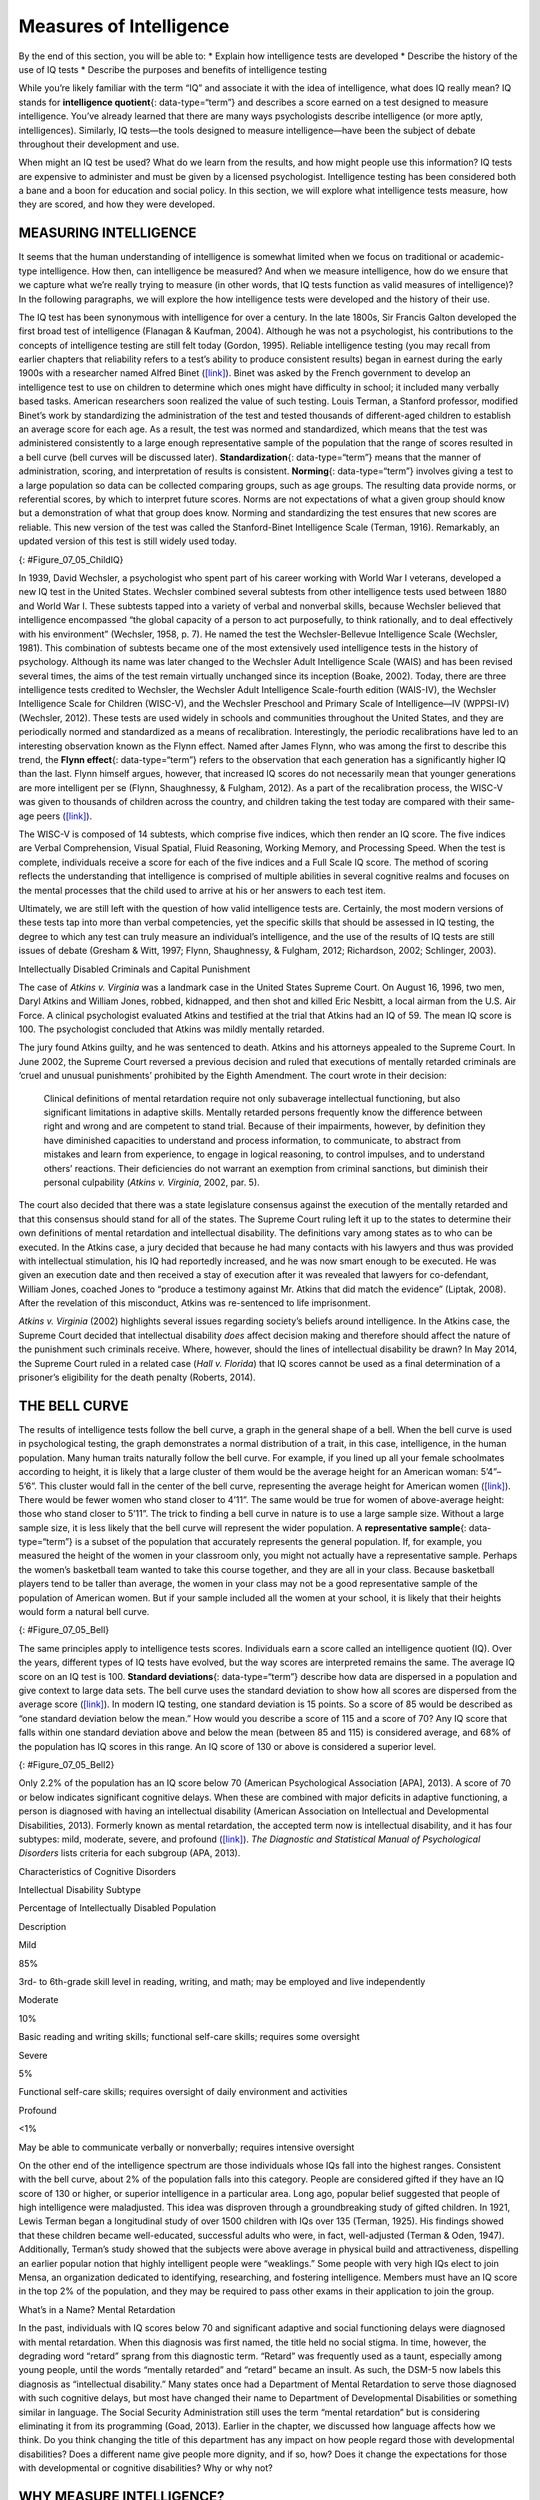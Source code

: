 ========================
Measures of Intelligence
========================

.. container::

   By the end of this section, you will be able to: \* Explain how
   intelligence tests are developed \* Describe the history of the use
   of IQ tests \* Describe the purposes and benefits of intelligence
   testing

While you’re likely familiar with the term “IQ” and associate it with
the idea of intelligence, what does IQ really mean? IQ stands for
**intelligence quotient**\ {: data-type=“term”} and describes a score
earned on a test designed to measure intelligence. You’ve already
learned that there are many ways psychologists describe intelligence (or
more aptly, intelligences). Similarly, IQ tests—the tools designed to
measure intelligence—have been the subject of debate throughout their
development and use.

When might an IQ test be used? What do we learn from the results, and
how might people use this information? IQ tests are expensive to
administer and must be given by a licensed psychologist. Intelligence
testing has been considered both a bane and a boon for education and
social policy. In this section, we will explore what intelligence tests
measure, how they are scored, and how they were developed.

MEASURING INTELLIGENCE
======================

It seems that the human understanding of intelligence is somewhat
limited when we focus on traditional or academic-type intelligence. How
then, can intelligence be measured? And when we measure intelligence,
how do we ensure that we capture what we’re really trying to measure (in
other words, that IQ tests function as valid measures of intelligence)?
In the following paragraphs, we will explore the how intelligence tests
were developed and the history of their use.

The IQ test has been synonymous with intelligence for over a century. In
the late 1800s, Sir Francis Galton developed the first broad test of
intelligence (Flanagan & Kaufman, 2004). Although he was not a
psychologist, his contributions to the concepts of intelligence testing
are still felt today (Gordon, 1995). Reliable intelligence testing (you
may recall from earlier chapters that reliability refers to a test’s
ability to produce consistent results) began in earnest during the early
1900s with a researcher named Alfred Binet
(`[link] <#Figure_07_05_ChildIQ>`__). Binet was asked by the French
government to develop an intelligence test to use on children to
determine which ones might have difficulty in school; it included many
verbally based tasks. American researchers soon realized the value of
such testing. Louis Terman, a Stanford professor, modified Binet’s work
by standardizing the administration of the test and tested thousands of
different-aged children to establish an average score for each age. As a
result, the test was normed and standardized, which means that the test
was administered consistently to a large enough representative sample of
the population that the range of scores resulted in a bell curve (bell
curves will be discussed later). **Standardization**\ {:
data-type=“term”} means that the manner of administration, scoring, and
interpretation of results is consistent. **Norming**\ {:
data-type=“term”} involves giving a test to a large population so data
can be collected comparing groups, such as age groups. The resulting
data provide norms, or referential scores, by which to interpret future
scores. Norms are not expectations of what a given group should know but
a demonstration of what that group does know. Norming and standardizing
the test ensures that new scores are reliable. This new version of the
test was called the Stanford-Binet Intelligence Scale (Terman, 1916).
Remarkably, an updated version of this test is still widely used today.

|Photograph A shows a portrait of Alfred Binet. Photograph B shows six
sketches of human faces. Above these faces is the label “Guide for
Binet-Simon Scale. 223” The faces are arranged in three rows of two, and
these rows are labeled “1, 2, and 3.” At the bottom it reads: “The
psychological clinic is indebted for the loan of these cuts and those on
p. 225 to the courtesy of Dr. Oliver P. Cornman, Associate
Superintendent of Schools of Philadelphia, and Chairman of Committee on
Backward Children Investigation. See Report of Committee, Dec. 31, 1910,
appendix.”|\ {: #Figure_07_05_ChildIQ}

In 1939, David Wechsler, a psychologist who spent part of his career
working with World War I veterans, developed a new IQ test in the United
States. Wechsler combined several subtests from other intelligence tests
used between 1880 and World War I. These subtests tapped into a variety
of verbal and nonverbal skills, because Wechsler believed that
intelligence encompassed “the global capacity of a person to act
purposefully, to think rationally, and to deal effectively with his
environment” (Wechsler, 1958, p. 7). He named the test the
Wechsler-Bellevue Intelligence Scale (Wechsler, 1981). This combination
of subtests became one of the most extensively used intelligence tests
in the history of psychology. Although its name was later changed to the
Wechsler Adult Intelligence Scale (WAIS) and has been revised several
times, the aims of the test remain virtually unchanged since its
inception (Boake, 2002). Today, there are three intelligence tests
credited to Wechsler, the Wechsler Adult Intelligence Scale-fourth
edition (WAIS-IV), the Wechsler Intelligence Scale for Children
(WISC-V), and the Wechsler Preschool and Primary Scale of
Intelligence—IV (WPPSI-IV) (Wechsler, 2012). These tests are used widely
in schools and communities throughout the United States, and they are
periodically normed and standardized as a means of recalibration.
Interestingly, the periodic recalibrations have led to an interesting
observation known as the Flynn effect. Named after James Flynn, who was
among the first to describe this trend, the **Flynn effect**\ {:
data-type=“term”} refers to the observation that each generation has a
significantly higher IQ than the last. Flynn himself argues, however,
that increased IQ scores do not necessarily mean that younger
generations are more intelligent per se (Flynn, Shaughnessy, & Fulgham,
2012). As a part of the recalibration process, the WISC-V was given to
thousands of children across the country, and children taking the test
today are compared with their same-age peers
(`[link] <#Figure_07_05_ChildIQ>`__).

The WISC-V is composed of 14 subtests, which comprise five indices,
which then render an IQ score. The five indices are Verbal
Comprehension, Visual Spatial, Fluid Reasoning, Working Memory, and
Processing Speed. When the test is complete, individuals receive a score
for each of the five indices and a Full Scale IQ score. The method of
scoring reflects the understanding that intelligence is comprised of
multiple abilities in several cognitive realms and focuses on the mental
processes that the child used to arrive at his or her answers to each
test item.

Ultimately, we are still left with the question of how valid
intelligence tests are. Certainly, the most modern versions of these
tests tap into more than verbal competencies, yet the specific skills
that should be assessed in IQ testing, the degree to which any test can
truly measure an individual’s intelligence, and the use of the results
of IQ tests are still issues of debate (Gresham & Witt, 1997; Flynn,
Shaughnessy, & Fulgham, 2012; Richardson, 2002; Schlinger, 2003).

.. container:: psychology what-do-you-think

   .. container::

      Intellectually Disabled Criminals and Capital Punishment

   The case of *Atkins v. Virginia* was a landmark case in the United
   States Supreme Court. On August 16, 1996, two men, Daryl Atkins and
   William Jones, robbed, kidnapped, and then shot and killed Eric
   Nesbitt, a local airman from the U.S. Air Force. A clinical
   psychologist evaluated Atkins and testified at the trial that Atkins
   had an IQ of 59. The mean IQ score is 100. The psychologist concluded
   that Atkins was mildly mentally retarded.

   The jury found Atkins guilty, and he was sentenced to death. Atkins
   and his attorneys appealed to the Supreme Court. In June 2002, the
   Supreme Court reversed a previous decision and ruled that executions
   of mentally retarded criminals are ‘cruel and unusual punishments’
   prohibited by the Eighth Amendment. The court wrote in their
   decision:

      Clinical definitions of mental retardation require not only
      subaverage intellectual functioning, but also significant
      limitations in adaptive skills. Mentally retarded persons
      frequently know the difference between right and wrong and are
      competent to stand trial. Because of their impairments, however,
      by definition they have diminished capacities to understand and
      process information, to communicate, to abstract from mistakes and
      learn from experience, to engage in logical reasoning, to control
      impulses, and to understand others’ reactions. Their deficiencies
      do not warrant an exemption from criminal sanctions, but diminish
      their personal culpability (*Atkins v. Virginia*, 2002, par. 5).

   The court also decided that there was a state legislature consensus
   against the execution of the mentally retarded and that this
   consensus should stand for all of the states. The Supreme Court
   ruling left it up to the states to determine their own definitions of
   mental retardation and intellectual disability. The definitions vary
   among states as to who can be executed. In the Atkins case, a jury
   decided that because he had many contacts with his lawyers and thus
   was provided with intellectual stimulation, his IQ had reportedly
   increased, and he was now smart enough to be executed. He was given
   an execution date and then received a stay of execution after it was
   revealed that lawyers for co-defendant, William Jones, coached Jones
   to “produce a testimony against Mr. Atkins that did match the
   evidence” (Liptak, 2008). After the revelation of this misconduct,
   Atkins was re-sentenced to life imprisonment.

   *Atkins v. Virginia* (2002) highlights several issues regarding
   society’s beliefs around intelligence. In the Atkins case, the
   Supreme Court decided that intellectual disability *does* affect
   decision making and therefore should affect the nature of the
   punishment such criminals receive. Where, however, should the lines
   of intellectual disability be drawn? In May 2014, the Supreme Court
   ruled in a related case (*Hall v. Florida*) that IQ scores cannot be
   used as a final determination of a prisoner’s eligibility for the
   death penalty (Roberts, 2014).

THE BELL CURVE
==============

The results of intelligence tests follow the bell curve, a graph in the
general shape of a bell. When the bell curve is used in psychological
testing, the graph demonstrates a normal distribution of a trait, in
this case, intelligence, in the human population. Many human traits
naturally follow the bell curve. For example, if you lined up all your
female schoolmates according to height, it is likely that a large
cluster of them would be the average height for an American woman:
5’4”–5’6”. This cluster would fall in the center of the bell curve,
representing the average height for American women
(`[link] <#Figure_07_05_Bell>`__). There would be fewer women who stand
closer to 4’11”. The same would be true for women of above-average
height: those who stand closer to 5’11”. The trick to finding a bell
curve in nature is to use a large sample size. Without a large sample
size, it is less likely that the bell curve will represent the wider
population. A **representative sample**\ {: data-type=“term”} is a
subset of the population that accurately represents the general
population. If, for example, you measured the height of the women in
your classroom only, you might not actually have a representative
sample. Perhaps the women’s basketball team wanted to take this course
together, and they are all in your class. Because basketball players
tend to be taller than average, the women in your class may not be a
good representative sample of the population of American women. But if
your sample included all the women at your school, it is likely that
their heights would form a natural bell curve.

|A graph of a bell curve is labeled “Height of U.S. Women.” The x axis
is labeled “Height” and the y axis is labeled “Frequency.” Between the
heights of five feet tall and five feet and five inches tall, the
frequency rises to a curved peak, then begins dropping off at the same
rate until it hits five feet ten inches tall.|\ {: #Figure_07_05_Bell}

The same principles apply to intelligence tests scores. Individuals earn
a score called an intelligence quotient (IQ). Over the years, different
types of IQ tests have evolved, but the way scores are interpreted
remains the same. The average IQ score on an IQ test is 100. **Standard
deviations**\ {: data-type=“term”} describe how data are dispersed in a
population and give context to large data sets. The bell curve uses the
standard deviation to show how all scores are dispersed from the average
score (`[link] <#Figure_07_05_Bell2>`__). In modern IQ testing, one
standard deviation is 15 points. So a score of 85 would be described as
“one standard deviation below the mean.” How would you describe a score
of 115 and a score of 70? Any IQ score that falls within one standard
deviation above and below the mean (between 85 and 115) is considered
average, and 68% of the population has IQ scores in this range. An IQ
score of 130 or above is considered a superior level.

|A graph of a bell curve is labeled “Intelligence Quotient Score.” The x
axis is labeled “IQ,” and the y axis is labeled “Population.” Beginning
at an IQ of 60, the population rises to a curved peak at an IQ of 100
and then drops off at the same rate ending near zero at an IQ of
140.|\ {: #Figure_07_05_Bell2}

Only 2.2% of the population has an IQ score below 70 (American
Psychological Association [APA], 2013). A score of 70 or below indicates
significant cognitive delays. When these are combined with major
deficits in adaptive functioning, a person is diagnosed with having an
intellectual disability (American Association on Intellectual and
Developmental Disabilities, 2013). Formerly known as mental retardation,
the accepted term now is intellectual disability, and it has four
subtypes: mild, moderate, severe, and profound
(`[link] <#Table_07_05_01>`__). *The Diagnostic and Statistical Manual
of Psychological Disorders* lists criteria for each subgroup (APA,
2013).

.. raw:: html

   <table id="Table_07_05_01" summary="A three column table describes characteristics of cognitive disorders. From left to right, the columns are labeled: “Intellectual disability subtype; Percentage of intellectually disabled population; and description.” The first row, respectively, reads: “mild; 85%; and third grade to sixth grade skill level in reading, writing, and math. May be employed and live independently.” The second row reads: “moderate; 10%; and basic reading and writing skills, functional self-care">

.. raw:: html

   <caption>

Characteristics of Cognitive Disorders

.. raw:: html

   </caption>

.. raw:: html

   <thead>

.. raw:: html

   <tr>

.. raw:: html

   <th>

Intellectual Disability Subtype

.. raw:: html

   </th>

.. raw:: html

   <th>

Percentage of Intellectually Disabled Population

.. raw:: html

   </th>

.. raw:: html

   <th>

Description

.. raw:: html

   </th>

.. raw:: html

   </tr>

.. raw:: html

   </thead>

.. raw:: html

   <tbody>

.. raw:: html

   <tr>

.. raw:: html

   <td>

Mild

.. raw:: html

   </td>

.. raw:: html

   <td>

85%

.. raw:: html

   </td>

.. raw:: html

   <td>

3rd- to 6th-grade skill level in reading, writing, and math; may be
employed and live independently

.. raw:: html

   </td>

.. raw:: html

   </tr>

.. raw:: html

   <tr>

.. raw:: html

   <td>

Moderate

.. raw:: html

   </td>

.. raw:: html

   <td>

10%

.. raw:: html

   </td>

.. raw:: html

   <td>

Basic reading and writing skills; functional self-care skills; requires
some oversight

.. raw:: html

   </td>

.. raw:: html

   </tr>

.. raw:: html

   <tr>

.. raw:: html

   <td>

Severe

.. raw:: html

   </td>

.. raw:: html

   <td>

5%

.. raw:: html

   </td>

.. raw:: html

   <td>

Functional self-care skills; requires oversight of daily environment and
activities

.. raw:: html

   </td>

.. raw:: html

   </tr>

.. raw:: html

   <tr>

.. raw:: html

   <td>

Profound

.. raw:: html

   </td>

.. raw:: html

   <td>

<1%

.. raw:: html

   </td>

.. raw:: html

   <td>

May be able to communicate verbally or nonverbally; requires intensive
oversight

.. raw:: html

   </td>

.. raw:: html

   </tr>

.. raw:: html

   </tbody>

.. raw:: html

   </table>

On the other end of the intelligence spectrum are those individuals
whose IQs fall into the highest ranges. Consistent with the bell curve,
about 2% of the population falls into this category. People are
considered gifted if they have an IQ score of 130 or higher, or superior
intelligence in a particular area. Long ago, popular belief suggested
that people of high intelligence were maladjusted. This idea was
disproven through a groundbreaking study of gifted children. In 1921,
Lewis Terman began a longitudinal study of over 1500 children with IQs
over 135 (Terman, 1925). His findings showed that these children became
well-educated, successful adults who were, in fact, well-adjusted
(Terman & Oden, 1947). Additionally, Terman’s study showed that the
subjects were above average in physical build and attractiveness,
dispelling an earlier popular notion that highly intelligent people were
“weaklings.” Some people with very high IQs elect to join Mensa, an
organization dedicated to identifying, researching, and fostering
intelligence. Members must have an IQ score in the top 2% of the
population, and they may be required to pass other exams in their
application to join the group.

.. container:: psychology dig-deeper

   .. container::

      What’s in a Name? Mental Retardation

   In the past, individuals with IQ scores below 70 and significant
   adaptive and social functioning delays were diagnosed with mental
   retardation. When this diagnosis was first named, the title held no
   social stigma. In time, however, the degrading word “retard” sprang
   from this diagnostic term. “Retard” was frequently used as a taunt,
   especially among young people, until the words “mentally retarded”
   and “retard” became an insult. As such, the DSM-5 now labels this
   diagnosis as “intellectual disability.” Many states once had a
   Department of Mental Retardation to serve those diagnosed with such
   cognitive delays, but most have changed their name to Department of
   Developmental Disabilities or something similar in language. The
   Social Security Administration still uses the term “mental
   retardation” but is considering eliminating it from its programming
   (Goad, 2013). Earlier in the chapter, we discussed how language
   affects how we think. Do you think changing the title of this
   department has any impact on how people regard those with
   developmental disabilities? Does a different name give people more
   dignity, and if so, how? Does it change the expectations for those
   with developmental or cognitive disabilities? Why or why not?

WHY MEASURE INTELLIGENCE?
=========================

The value of IQ testing is most evident in educational or clinical
settings. Children who seem to be experiencing learning difficulties or
severe behavioral problems can be tested to ascertain whether the
child’s difficulties can be partly attributed to an IQ score that is
significantly different from the mean for her age group. Without IQ
testing—or another measure of intelligence—children and adults needing
extra support might not be identified effectively. In addition, IQ
testing is used in courts to determine whether a defendant has special
or extenuating circumstances that preclude him from participating in
some way in a trial. People also use IQ testing results to seek
disability benefits from the Social Security Administration. While IQ
tests have sometimes been used as arguments in support of insidious
purposes, such as the eugenics movement (Severson, 2011), the following
case study demonstrates the usefulness and benefits of IQ testing.

Candace, a 14-year-old girl experiencing problems at school, was
referred for a court-ordered psychological evaluation. She was in
regular education classes in ninth grade and was failing every subject.
Candace had never been a stellar student but had always been passed to
the next grade. Frequently, she would curse at any of her teachers who
called on her in class. She also got into fights with other students and
occasionally shoplifted. When she arrived for the evaluation, Candace
immediately said that she hated everything about school, including the
teachers, the rest of the staff, the building, and the homework. Her
parents stated that they felt their daughter was picked on, because she
was of a different race than the teachers and most of the other
students. When asked why she cursed at her teachers, Candace replied,
“They only call on me when I don’t know the answer. I don’t want to say,
‘I don’t know’ all of the time and look like an idiot in front of my
friends. The teachers embarrass me.” She was given a battery of tests,
including an IQ test. Her score on the IQ test was 68. What does
Candace’s score say about her ability to excel or even succeed in
regular education classes without assistance?

Summary
=======

In this section, we learned about the history of intelligence testing
and some of the challenges regarding intelligence testing. Intelligence
tests began in earnest with Binet; Wechsler later developed intelligence
tests that are still in use today: the WAIS-IV and WISC-V. The Bell
curve shows the range of scores that encompass average intelligence as
well as standard deviations.

Review Questions
================

.. container::

   .. container::

      In order for a test to be normed and standardized it must be
      tested on \________.

      1. a group of same-age peers
      2. a representative sample
      3. children with mental disabilities
      4. children of average intelligence {: type=“a”}

   .. container::

      B

.. container::

   .. container::

      The mean score for a person with an average IQ is \________.

      1. 70
      2. 130
      3. 85
      4. 100 {: type=“a”}

   .. container::

      D

.. container::

   .. container::

      Who developed the IQ test most widely used today?

      1. Sir Francis Galton
      2. Alfred Binet
      3. Louis Terman
      4. David Wechsler {: type=“a”}

   .. container::

      D

.. container::

   .. container::

      The DSM-5 now uses \_______\_ as a diagnostic label for what was
      once referred to as mental retardation.

      1. autism and developmental disabilities
      2. lowered intelligence
      3. intellectual disability
      4. cognitive disruption {: type=“a”}

   .. container::

      C

Critical Thinking Questions
===========================

.. container::

   .. container::

      Why do you think different theorists have defined intelligence in
      different ways?

   .. container::

      Since cognitive processes are complex, ascertaining them in a
      measurable way is challenging. Researchers have taken different
      approaches to define intelligence in an attempt to comprehensively
      describe and measure it.

.. container::

   .. container::

      Compare and contrast the benefits of the Stanford-Binet IQ test
      and Wechsler’s IQ tests.

   .. container::

      The Wechsler-Bellevue IQ test combined a series of subtests that
      tested verbal and nonverbal skills into a single IQ test in order
      to get a reliable, descriptive score of intelligence. While the
      Stanford-Binet test was normed and standardized, it focused more
      on verbal skills than variations in other cognitive processes.

Personal Application Question
=============================

.. container::

   .. container::

      In thinking about the case of Candace described earlier, do you
      think that Candace benefitted or suffered as a result of
      consistently being passed on to the next grade?

.. container::

   .. rubric:: Glossary
      :name: glossary

   {: data-type=“glossary-title”}

   Flynn effect
      observation that each generation has a significantly higher IQ
      than the previous generation ^
   intelligence quotient
      (also, IQ) score on a test designed to measure intelligence ^
   norming
      administering a test to a large population so data can be
      collected to reference the normal scores for a population and its
      groups ^
   representative sample
      subset of the population that accurately represents the general
      population ^
   standard deviation
      measure of variability that describes the difference between a set
      of scores and their mean ^
   standardization
      method of testing in which administration, scoring, and
      interpretation of results are consistent

.. |Photograph A shows a portrait of Alfred Binet. Photograph B shows six sketches of human faces. Above these faces is the label “Guide for Binet-Simon Scale. 223” The faces are arranged in three rows of two, and these rows are labeled “1, 2, and 3.” At the bottom it reads: “The psychological clinic is indebted for the loan of these cuts and those on p. 225 to the courtesy of Dr. Oliver P. Cornman, Associate Superintendent of Schools of Philadelphia, and Chairman of Committee on Backward Children Investigation. See Report of Committee, Dec. 31, 1910, appendix.”| image:: ../resources/CNX_Psych_07_05_ChildIQ.jpg
.. |A graph of a bell curve is labeled “Height of U.S. Women.” The x axis is labeled “Height” and the y axis is labeled “Frequency.” Between the heights of five feet tall and five feet and five inches tall, the frequency rises to a curved peak, then begins dropping off at the same rate until it hits five feet ten inches tall.| image:: ../resources/CNX_Psych_07_05_BellCurve1.jpg
.. |A graph of a bell curve is labeled “Intelligence Quotient Score.” The x axis is labeled “IQ,” and the y axis is labeled “Population.” Beginning at an IQ of 60, the population rises to a curved peak at an IQ of 100 and then drops off at the same rate ending near zero at an IQ of 140.| image:: ../resources/CNX_Psych_07_05_BellCurve2.jpg
